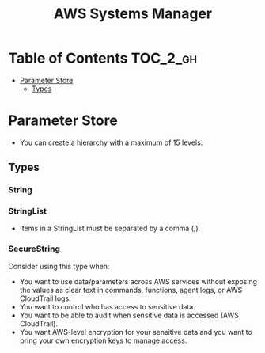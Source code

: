 #+TITLE: AWS Systems Manager

* Table of Contents :TOC_2_gh:
- [[#parameter-store][Parameter Store]]
  - [[#types][Types]]

* Parameter Store
- You can create a hierarchy with a maximum of 15 levels.

** Types
*** String
*** StringList
- Items in a StringList must be separated by a comma (,).

*** SecureString
Consider using this type when:
- You want to use data/parameters across AWS services without exposing the values as clear text in commands, functions, agent logs, or AWS CloudTrail logs.
- You want to control who has access to sensitive data.
- You want to be able to audit when sensitive data is accessed (AWS CloudTrail).
- You want AWS-level encryption for your sensitive data and you want to bring your own encryption keys to manage access.
